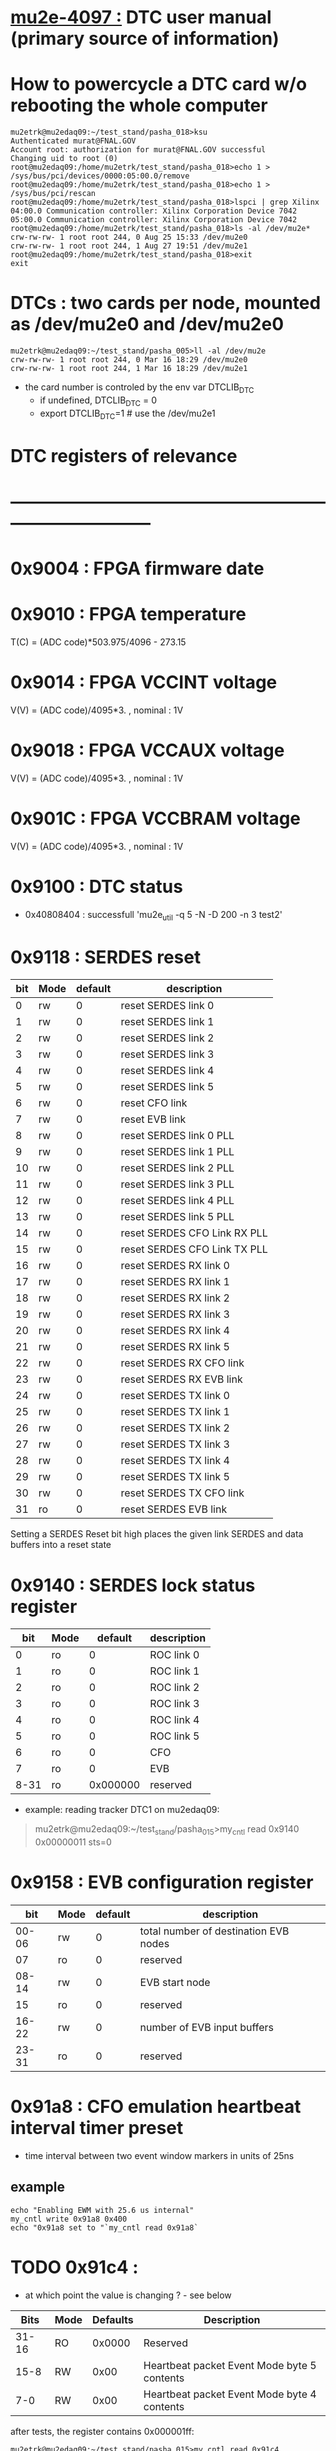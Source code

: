 #+startup:fold
# ------------------------------------------------------------------------------
# this section describes the hardware configuration
# of the Mu2e DAQ. at this point - just beginning
# ------------------------------------------------------------------------------
* [[https://mu2e-docdb.fnal.gov/cgi-bin/sso/ShowDocument?docid=4097][mu2e-4097  :]] DTC user manual (primary source of information) 
* How to powercycle a DTC card w/o rebooting the whole computer              
#+begin_src                                                                  
mu2etrk@mu2edaq09:~/test_stand/pasha_018>ksu
Authenticated murat@FNAL.GOV
Account root: authorization for murat@FNAL.GOV successful
Changing uid to root (0)
root@mu2edaq09:/home/mu2etrk/test_stand/pasha_018>echo 1 > /sys/bus/pci/devices/0000:05:00.0/remove
root@mu2edaq09:/home/mu2etrk/test_stand/pasha_018>echo 1 > /sys/bus/pci/rescan
root@mu2edaq09:/home/mu2etrk/test_stand/pasha_018>lspci | grep Xilinx
04:00.0 Communication controller: Xilinx Corporation Device 7042
05:00.0 Communication controller: Xilinx Corporation Device 7042
root@mu2edaq09:/home/mu2etrk/test_stand/pasha_018>ls -al /dev/mu2e*
crw-rw-rw- 1 root root 244, 0 Aug 25 15:33 /dev/mu2e0
crw-rw-rw- 1 root root 244, 1 Aug 27 19:51 /dev/mu2e1
root@mu2edaq09:/home/mu2etrk/test_stand/pasha_018>exit
exit
#+end_src 
* DTCs       : two cards per node, mounted as /dev/mu2e0 and /dev/mu2e0      
#+begin_src 
mu2etrk@mu2edaq09:~/test_stand/pasha_005>ll -al /dev/mu2e
crw-rw-rw- 1 root root 244, 0 Mar 16 18:29 /dev/mu2e0
crw-rw-rw- 1 root root 244, 1 Mar 16 18:29 /dev/mu2e1
#+end_src
                                                              
- the card number is controled by the env var DTCLIB_DTC
  - if undefined, DTCLIB_DTC = 0
  - export DTCLIB_DTC=1 # use the /dev/mu2e1
* DTC registers of relevance                                                 
* ------------------------------------------------------------------------------
*      0x9004 : FPGA firmware date  
*      0x9010 : FPGA temperature                                             
       T(C) = (ADC code)*503.975/4096 - 273.15
*      0x9014 : FPGA VCCINT voltage                                          
       V(V) = (ADC code)/4095*3. , nominal : 1V
*      0x9018 : FPGA VCCAUX voltage                                          
       V(V) = (ADC code)/4095*3. , nominal : 1V
*      0x901C : FPGA VCCBRAM voltage                                         
       V(V) = (ADC code)/4095*3. , nominal : 1V       
*      0x9100 : DTC status                                                   
  - 0x40808404 : successfull 'mu2e_util  -q 5 -N -D 200 -n 3 test2'
*      0x9118 : SERDES reset                                                 
|-----+------+---------+------------------------------|
| bit | Mode | default | description                  |
|-----+------+---------+------------------------------|
|   0 | rw   |       0 | reset SERDES link 0          |
|   1 | rw   |       0 | reset SERDES link 1          |
|   2 | rw   |       0 | reset SERDES link 2          |
|   3 | rw   |       0 | reset SERDES link 3          |
|   4 | rw   |       0 | reset SERDES link 4          |
|   5 | rw   |       0 | reset SERDES link 5          |
|   6 | rw   |       0 | reset CFO link               |
|   7 | rw   |       0 | reset EVB link               |
|   8 | rw   |       0 | reset SERDES link 0 PLL      |
|   9 | rw   |       0 | reset SERDES link 1 PLL      |
|  10 | rw   |       0 | reset SERDES link 2 PLL      |
|  11 | rw   |       0 | reset SERDES link 3 PLL      |
|  12 | rw   |       0 | reset SERDES link 4 PLL      |
|  13 | rw   |       0 | reset SERDES link 5 PLL      |
|  14 | rw   |       0 | reset SERDES CFO Link RX PLL |
|  15 | rw   |       0 | reset SERDES CFO Link TX PLL |
|  16 | rw   |       0 | reset SERDES RX link 0       |
|  17 | rw   |       0 | reset SERDES RX link 1       |
|  18 | rw   |       0 | reset SERDES RX link 2       |
|  19 | rw   |       0 | reset SERDES RX link 3       |
|  20 | rw   |       0 | reset SERDES RX link 4       |
|  21 | rw   |       0 | reset SERDES RX link 5       |
|  22 | rw   |       0 | reset SERDES RX CFO link     |
|  23 | rw   |       0 | reset SERDES RX EVB link     |
|  24 | rw   |       0 | reset SERDES TX link 0       |
|  25 | rw   |       0 | reset SERDES TX link 1       |
|  26 | rw   |       0 | reset SERDES TX link 2       |
|  27 | rw   |       0 | reset SERDES TX link 3       |
|  28 | rw   |       0 | reset SERDES TX link 4       |
|  29 | rw   |       0 | reset SERDES TX link 5       |
|  30 | rw   |       0 | reset SERDES TX CFO link     |
|  31 | ro   |       0 | reset SERDES EVB link        |
|-----+------+---------+------------------------------|
Setting a SERDES Reset bit high places the given link SERDES 
and data buffers into a reset state
*      0x9140 : SERDES lock status register                                  
|------+------+----------+-------------|
|  bit | Mode |  default | description |
|------+------+----------+-------------|
|    0 | ro   |        0 | ROC link 0  |
|    1 | ro   |        0 | ROC link 1  |
|    2 | ro   |        0 | ROC link 2  |
|    3 | ro   |        0 | ROC link 3  |
|    4 | ro   |        0 | ROC link 4  |
|    5 | ro   |        0 | ROC link 5  |
|    6 | ro   |        0 | CFO         |
|    7 | ro   |        0 | EVB         |
| 8-31 | ro   | 0x000000 | reserved    |
|------+------+----------+-------------|

- example: reading tracker DTC1 on mu2edaq09:
#+begin_quote 
mu2etrk@mu2edaq09:~/test_stand/pasha_015>my_cntl read 0x9140
0x00000011
sts=0
#+end_quote 
*      0x9158 : EVB configuration register                                   
|-------+------+---------+---------------------------------------|
|   bit | Mode | default | description                           |
|-------+------+---------+---------------------------------------|
| 00-06 | rw   |       0 | total number of destination EVB nodes |
|    07 | ro   |       0 | reserved                              |
| 08-14 | rw   |       0 | EVB start node                        |
|    15 | ro   |       0 | reserved                              |
| 16-22 | rw   |       0 | number of EVB input buffers           |
| 23-31 | ro   |       0 | reserved                              |
|-------+------+---------+---------------------------------------|
*      0x91a8 : CFO emulation heartbeat interval timer preset                
  - time interval between two event window markers in units of 25ns
** example                                                                   
#+begin_src  
echo "Enabling EWM with 25.6 us internal"
my_cntl write 0x91a8 0x400
echo "0x91a8 set to "`my_cntl read 0x91a8`
#+end_src 
* TODO 0x91c4 :                                                              
  - at which point the value is changing ? - see below
|-------+------+----------+---------------------------------------------|
|  Bits | Mode | Defaults | Description                                 |
|-------+------+----------+---------------------------------------------|
| 31-16 | RO   |   0x0000 | Reserved                                    |
|  15-8 | RW   |     0x00 | Heartbeat packet Event Mode byte 5 contents |
|   7-0 | RW   |     0x00 | Heartbeat packet Event Mode byte 4 contents |
|-------+------+----------+---------------------------------------------|
  after tests, the register contains 0x000001ff:   
#+begin_src                                                                  
mu2etrk@mu2edaq09:~/test_stand/pasha_015>my_cntl read 0x91c4
0x000001ff
sts=0
#+end_src

  however upon initialization (Monicas's file:../../otsdaq_mu2e_tracker/scripts/chantsDataTestVst.sh )
  the register has 0xffff in it:

#+begin_src
mu2etrk@mu2edaq09:~/test_stand/pasha_015>my_cntl write 0x91c4 0xffffffff
sts=0
mu2etrk@mu2edaq09:~/test_stand/pasha_015>my_cntl read 0x91c4
0x0000ffff
sts=0
#+end_src 

*      0x91c8 : DebugPacketType                                              
|-------+------+---------+-------------------|
|   bit | Mode | default | description       |
|-------+------+---------+-------------------|
|   0-3 | rw   |  0b0010 | debug packet type |
|  4-15 | ro   |       0 | reserved          |
|    16 | rw   |       0 | debug enable      |
| 17-31 | ro   |       0 | reserved          |
|-------+------+---------+-------------------|
  why disabling it affects the rest ? 
  enable/disable debug mode in readout requests 
  bit 16: 0:disable, 1:enable 
  for buffer_test : 0x00000000
*      0x9374 : input buffer error flag                                      
|-------+------+---------+---------------------------------|
|   bit | Mode | default | description                     |
|-------+------+---------+---------------------------------|
| 31-11 | ro   |       0 | reserved                        |
|    10 | ro   |       0 | Egress FIFO Programmable Full   |
|     9 | r0   |       0 | Ingress FIFO Programmable Full  |
|     8 | ro   |       0 | Event Byte Count Total Error    |
|   7-3 | ro   |       0 | reserved                        |
|     2 | ro   |       0 | Last Word Written Timeout Error |
|     1 | ro   |       0 | Fragment Count Error            |
|     0 | ro   |       0 | DDR Full Error                  |
|       |      |         |                                 |
|-------+------+---------+---------------------------------|

*      0x9500 : SERDES RX Character Not In Table Error Count Link 0          
       Counts the number of times the SERDES RX received an illegal 8b-10b character 
       since the last time the counter was reset. 
       The counter is reset by writing any value to it.
*      0x9520 : SERDES RX disparity error count  Link 0          
*      0x9630 : TX Data Request Packet Count Link 0
*      0x9634 : TX Data Request Packet Count Link 1
*      0x9638 : TX Data Request Packet Count Link 2
*      0x963c : TX Data Request Packet Count Link 3
*      0x9640 : TX Data Request Packet Count Link 4
*      0x9644 : TX Data Request Packet Count Link 5
*      0x9648 - 0x964c : reserved
*      0x9650 : TX Heartbeat Packet Count Link 0
*      0x9654 : TX Heartbeat Packet Count Link 1
*      0x9658 : TX Heartbeat Packet Count Link 2
*      0x965c : TX Heartbeat Packet Count Link 3
*      0x9660 : TX Heartbeat Packet Count Link 4
*      0x9664 : TX Heartbeat Packet Count Link 5
*      0x9668 - 0x966c : reserved
*      0x9670 : RX Data Header Packet Count Link 0
*      0x9674 : RX Data Header Packet Count Link 1
*      0x9678 : RX Data Header Packet Count Link 2
*      0x967c : RX Data Header Packet Count Link 3
*      0x9680 : RX Data Header Packet Count Link 4
*      0x9684 : RX Data Header Packet Count Link 5
*      0x9690 : RX Data Packet Count Link 0
*      0x9694 : RX Data Packet Count Link 1
*      0x9698 : RX Data Packet Count Link 2
*      0x969c : RX Data Packet Count Link 3
*      0x96a0 : RX Data Packet Count Link 4
*      0x96a4 : RX Data Packet Count Link 5
* ------------------------------------------------------------------------------
* back to [[file:frontends.org][frontends]]
* ------------------------------------------------------------------------------
